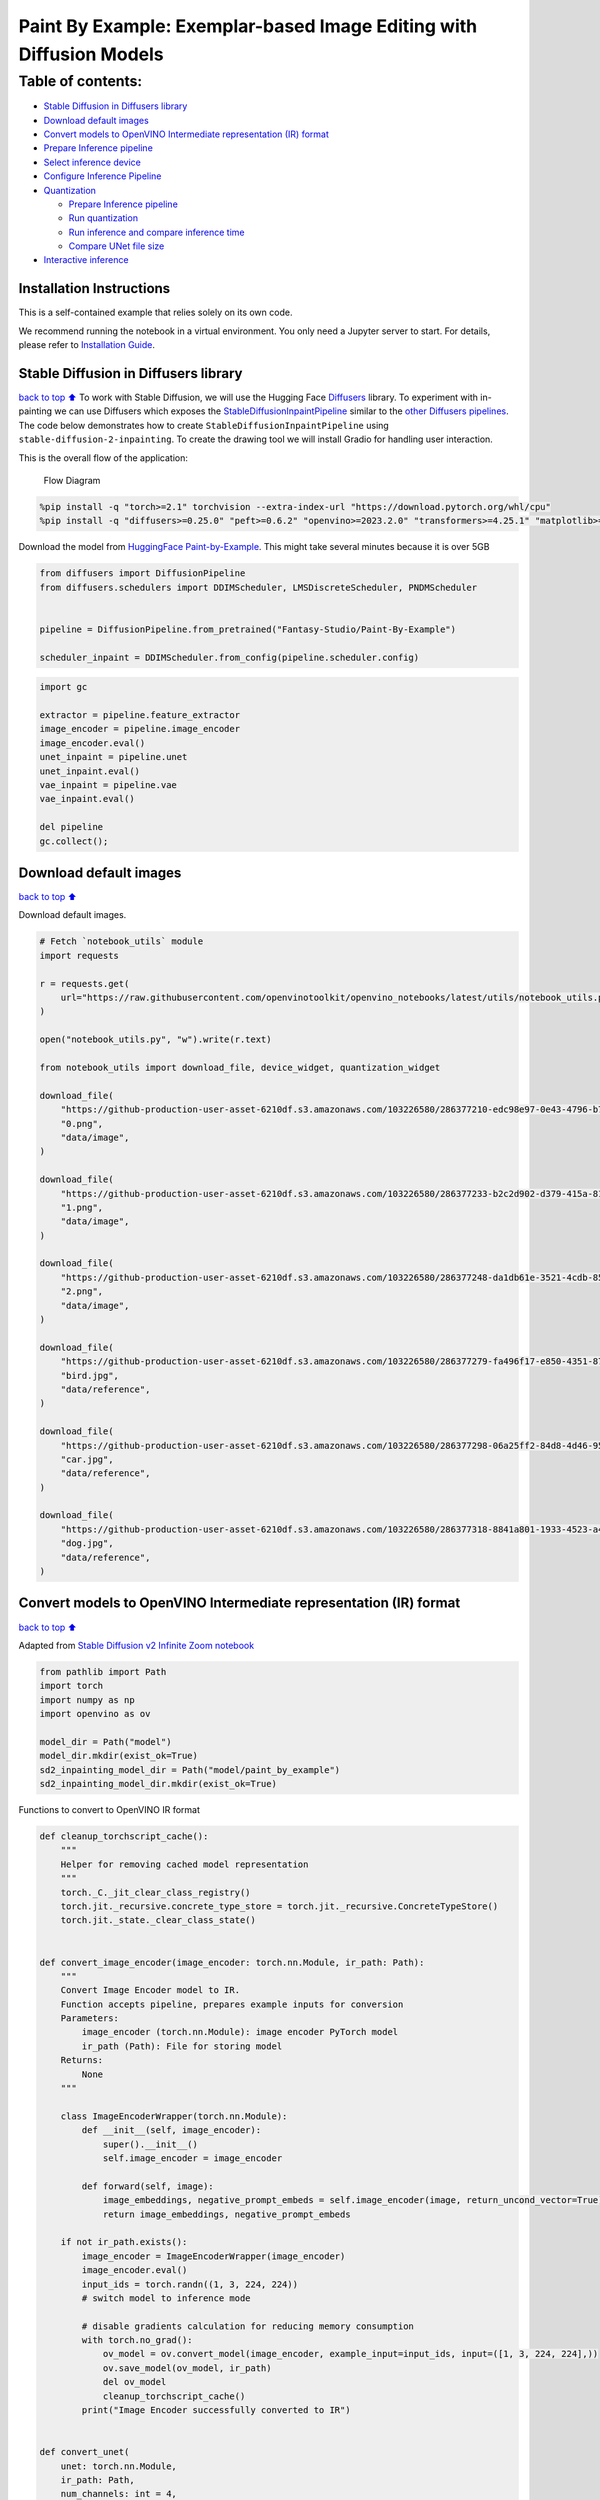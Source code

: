 Paint By Example: Exemplar-based Image Editing with Diffusion Models
====================================================================

Table of contents:
^^^^^^^^^^^^^^^^^^

-  `Stable Diffusion in Diffusers
   library <#Stable-Diffusion-in-Diffusers-library>`__
-  `Download default images <#Download-default-images>`__
-  `Convert models to OpenVINO Intermediate representation (IR)
   format <#Convert-models-to-OpenVINO-Intermediate-representation-(IR)-format>`__
-  `Prepare Inference pipeline <#Prepare-Inference-pipeline>`__
-  `Select inference device <#Select-inference-device>`__
-  `Configure Inference Pipeline <#Configure-Inference-Pipeline>`__
-  `Quantization <#Quantization>`__

   -  `Prepare Inference pipeline <#Prepare-Inference-pipeline>`__
   -  `Run quantization <#Run-quantization>`__
   -  `Run inference and compare inference
      time <#Run-inference-and-compare-inference-time>`__
   -  `Compare UNet file size <#Compare-UNet-file-size>`__

-  `Interactive inference <#Interactive-inference>`__

Installation Instructions
~~~~~~~~~~~~~~~~~~~~~~~~~

This is a self-contained example that relies solely on its own code.

We recommend running the notebook in a virtual environment. You only
need a Jupyter server to start. For details, please refer to
`Installation
Guide <https://github.com/openvinotoolkit/openvino_notebooks/blob/latest/README.md#-installation-guide>`__.

Stable Diffusion in Diffusers library
~~~~~~~~~~~~~~~~~~~~~~~~~~~~~~~~~~~~~

`back to top ⬆️ <#Table-of-contents:>`__ To work with Stable Diffusion,
we will use the Hugging Face
`Diffusers <https://github.com/huggingface/diffusers>`__ library. To
experiment with in-painting we can use Diffusers which exposes the
`StableDiffusionInpaintPipeline <https://huggingface.co/docs/diffusers/using-diffusers/conditional_image_generation>`__
similar to the `other Diffusers
pipelines <https://huggingface.co/docs/diffusers/api/pipelines/overview>`__.
The code below demonstrates how to create
``StableDiffusionInpaintPipeline`` using
``stable-diffusion-2-inpainting``. To create the drawing tool we will
install Gradio for handling user interaction.

This is the overall flow of the application:

.. figure:: https://user-images.githubusercontent.com/103226580/236954918-f364b227-293c-4f78-a9bf-9dcebcb1034a.png
   :alt: Flow Diagram

   Flow Diagram

.. code:: ipython3

    %pip install -q "torch>=2.1" torchvision --extra-index-url "https://download.pytorch.org/whl/cpu"
    %pip install -q "diffusers>=0.25.0" "peft>=0.6.2" "openvino>=2023.2.0" "transformers>=4.25.1" "matplotlib>=3.4" ipywidgets opencv-python pillow "nncf>=2.7.0" "gradio==3.44.1" tqdm

Download the model from `HuggingFace
Paint-by-Example <https://huggingface.co/Fantasy-Studio/Paint-by-Example>`__.
This might take several minutes because it is over 5GB

.. code:: ipython3

    from diffusers import DiffusionPipeline
    from diffusers.schedulers import DDIMScheduler, LMSDiscreteScheduler, PNDMScheduler
    
    
    pipeline = DiffusionPipeline.from_pretrained("Fantasy-Studio/Paint-By-Example")
    
    scheduler_inpaint = DDIMScheduler.from_config(pipeline.scheduler.config)

.. code:: ipython3

    import gc
    
    extractor = pipeline.feature_extractor
    image_encoder = pipeline.image_encoder
    image_encoder.eval()
    unet_inpaint = pipeline.unet
    unet_inpaint.eval()
    vae_inpaint = pipeline.vae
    vae_inpaint.eval()
    
    del pipeline
    gc.collect();

Download default images
~~~~~~~~~~~~~~~~~~~~~~~

`back to top ⬆️ <#Table-of-contents:>`__

Download default images.

.. code:: ipython3

    # Fetch `notebook_utils` module
    import requests
    
    r = requests.get(
        url="https://raw.githubusercontent.com/openvinotoolkit/openvino_notebooks/latest/utils/notebook_utils.py",
    )
    
    open("notebook_utils.py", "w").write(r.text)
    
    from notebook_utils import download_file, device_widget, quantization_widget
    
    download_file(
        "https://github-production-user-asset-6210df.s3.amazonaws.com/103226580/286377210-edc98e97-0e43-4796-b771-dacd074c39ea.png",
        "0.png",
        "data/image",
    )
    
    download_file(
        "https://github-production-user-asset-6210df.s3.amazonaws.com/103226580/286377233-b2c2d902-d379-415a-8183-5bdd37c52429.png",
        "1.png",
        "data/image",
    )
    
    download_file(
        "https://github-production-user-asset-6210df.s3.amazonaws.com/103226580/286377248-da1db61e-3521-4cdb-85c8-1386d360ce22.png",
        "2.png",
        "data/image",
    )
    
    download_file(
        "https://github-production-user-asset-6210df.s3.amazonaws.com/103226580/286377279-fa496f17-e850-4351-87c5-2552dfbc4633.jpg",
        "bird.jpg",
        "data/reference",
    )
    
    download_file(
        "https://github-production-user-asset-6210df.s3.amazonaws.com/103226580/286377298-06a25ff2-84d8-4d46-95cd-8c25efa690d8.jpg",
        "car.jpg",
        "data/reference",
    )
    
    download_file(
        "https://github-production-user-asset-6210df.s3.amazonaws.com/103226580/286377318-8841a801-1933-4523-a433-7d2fb64c47e6.jpg",
        "dog.jpg",
        "data/reference",
    )

Convert models to OpenVINO Intermediate representation (IR) format
~~~~~~~~~~~~~~~~~~~~~~~~~~~~~~~~~~~~~~~~~~~~~~~~~~~~~~~~~~~~~~~~~~

`back to top ⬆️ <#Table-of-contents:>`__

Adapted from `Stable Diffusion v2 Infinite Zoom
notebook <stable-diffusion-v2-with-output.html>`__

.. code:: ipython3

    from pathlib import Path
    import torch
    import numpy as np
    import openvino as ov
    
    model_dir = Path("model")
    model_dir.mkdir(exist_ok=True)
    sd2_inpainting_model_dir = Path("model/paint_by_example")
    sd2_inpainting_model_dir.mkdir(exist_ok=True)

Functions to convert to OpenVINO IR format

.. code:: ipython3

    def cleanup_torchscript_cache():
        """
        Helper for removing cached model representation
        """
        torch._C._jit_clear_class_registry()
        torch.jit._recursive.concrete_type_store = torch.jit._recursive.ConcreteTypeStore()
        torch.jit._state._clear_class_state()
    
    
    def convert_image_encoder(image_encoder: torch.nn.Module, ir_path: Path):
        """
        Convert Image Encoder model to IR.
        Function accepts pipeline, prepares example inputs for conversion
        Parameters:
            image_encoder (torch.nn.Module): image encoder PyTorch model
            ir_path (Path): File for storing model
        Returns:
            None
        """
    
        class ImageEncoderWrapper(torch.nn.Module):
            def __init__(self, image_encoder):
                super().__init__()
                self.image_encoder = image_encoder
    
            def forward(self, image):
                image_embeddings, negative_prompt_embeds = self.image_encoder(image, return_uncond_vector=True)
                return image_embeddings, negative_prompt_embeds
    
        if not ir_path.exists():
            image_encoder = ImageEncoderWrapper(image_encoder)
            image_encoder.eval()
            input_ids = torch.randn((1, 3, 224, 224))
            # switch model to inference mode
    
            # disable gradients calculation for reducing memory consumption
            with torch.no_grad():
                ov_model = ov.convert_model(image_encoder, example_input=input_ids, input=([1, 3, 224, 224],))
                ov.save_model(ov_model, ir_path)
                del ov_model
                cleanup_torchscript_cache()
            print("Image Encoder successfully converted to IR")
    
    
    def convert_unet(
        unet: torch.nn.Module,
        ir_path: Path,
        num_channels: int = 4,
        width: int = 64,
        height: int = 64,
    ):
        """
        Convert Unet model to IR format.
        Function accepts pipeline, prepares example inputs for conversion
        Parameters:
            unet (torch.nn.Module): UNet PyTorch model
            ir_path (Path): File for storing model
            num_channels (int, optional, 4): number of input channels
            width (int, optional, 64): input width
            height (int, optional, 64): input height
        Returns:
            None
        """
        dtype_mapping = {torch.float32: ov.Type.f32, torch.float64: ov.Type.f64}
        if not ir_path.exists():
            # prepare inputs
            encoder_hidden_state = torch.ones((2, 1, 768))
            latents_shape = (2, num_channels, width, height)
            latents = torch.randn(latents_shape)
            t = torch.from_numpy(np.array(1, dtype=np.float32))
            unet.eval()
            dummy_inputs = (latents, t, encoder_hidden_state)
            input_info = []
            for input_tensor in dummy_inputs:
                shape = ov.PartialShape(tuple(input_tensor.shape))
                element_type = dtype_mapping[input_tensor.dtype]
                input_info.append((shape, element_type))
    
            with torch.no_grad():
                ov_model = ov.convert_model(unet, example_input=dummy_inputs, input=input_info)
                ov.save_model(ov_model, ir_path)
                del ov_model
                cleanup_torchscript_cache()
            print("U-Net successfully converted to IR")
    
    
    def convert_vae_encoder(vae: torch.nn.Module, ir_path: Path, width: int = 512, height: int = 512):
        """
        Convert VAE model to IR format.
        Function accepts VAE model, creates wrapper class for export only necessary for inference part,
        prepares example inputs for conversion,
        Parameters:
            vae (torch.nn.Module): VAE PyTorch model
            ir_path (Path): File for storing model
            width (int, optional, 512): input width
            height (int, optional, 512): input height
        Returns:
            None
        """
    
        class VAEEncoderWrapper(torch.nn.Module):
            def __init__(self, vae):
                super().__init__()
                self.vae = vae
    
            def forward(self, image):
                latents = self.vae.encode(image).latent_dist.sample()
                return latents
    
        if not ir_path.exists():
            vae_encoder = VAEEncoderWrapper(vae)
            vae_encoder.eval()
            image = torch.zeros((1, 3, width, height))
            with torch.no_grad():
                ov_model = ov.convert_model(vae_encoder, example_input=image, input=([1, 3, width, height],))
            ov.save_model(ov_model, ir_path)
            del ov_model
            cleanup_torchscript_cache()
            print("VAE encoder successfully converted to IR")
    
    
    def convert_vae_decoder(vae: torch.nn.Module, ir_path: Path, width: int = 64, height: int = 64):
        """
        Convert VAE decoder model to IR format.
        Function accepts VAE model, creates wrapper class for export only necessary for inference part,
        prepares example inputs for conversion,
        Parameters:
            vae (torch.nn.Module): VAE model
            ir_path (Path): File for storing model
            width (int, optional, 64): input width
            height (int, optional, 64): input height
        Returns:
            None
        """
    
        class VAEDecoderWrapper(torch.nn.Module):
            def __init__(self, vae):
                super().__init__()
                self.vae = vae
    
            def forward(self, latents):
                latents = 1 / 0.18215 * latents
                return self.vae.decode(latents)
    
        if not ir_path.exists():
            vae_decoder = VAEDecoderWrapper(vae)
            latents = torch.zeros((1, 4, width, height))
    
            vae_decoder.eval()
            with torch.no_grad():
                ov_model = ov.convert_model(vae_decoder, example_input=latents, input=([1, 4, width, height],))
            ov.save_model(ov_model, ir_path)
            del ov_model
            cleanup_torchscript_cache()
            print("VAE decoder successfully converted to ")

Do the conversion of the in-painting model:

.. code:: ipython3

    IMAGE_ENCODER_OV_PATH_INPAINT = sd2_inpainting_model_dir / "image_encoder.xml"
    
    if not IMAGE_ENCODER_OV_PATH_INPAINT.exists():
        convert_image_encoder(image_encoder, IMAGE_ENCODER_OV_PATH_INPAINT)
    else:
        print(f"Image encoder will be loaded from {IMAGE_ENCODER_OV_PATH_INPAINT}")
    
    del image_encoder
    gc.collect();

Do the conversion of the Unet model

.. code:: ipython3

    UNET_OV_PATH_INPAINT = sd2_inpainting_model_dir / "unet.xml"
    if not UNET_OV_PATH_INPAINT.exists():
        convert_unet(unet_inpaint, UNET_OV_PATH_INPAINT, num_channels=9, width=64, height=64)
        del unet_inpaint
        gc.collect()
    else:
        del unet_inpaint
        print(f"U-Net will be loaded from {UNET_OV_PATH_INPAINT}")
    gc.collect();

Do the conversion of the VAE Encoder model

.. code:: ipython3

    VAE_ENCODER_OV_PATH_INPAINT = sd2_inpainting_model_dir / "vae_encoder.xml"
    
    if not VAE_ENCODER_OV_PATH_INPAINT.exists():
        convert_vae_encoder(vae_inpaint, VAE_ENCODER_OV_PATH_INPAINT, 512, 512)
    else:
        print(f"VAE encoder will be loaded from {VAE_ENCODER_OV_PATH_INPAINT}")
    
    VAE_DECODER_OV_PATH_INPAINT = sd2_inpainting_model_dir / "vae_decoder.xml"
    if not VAE_DECODER_OV_PATH_INPAINT.exists():
        convert_vae_decoder(vae_inpaint, VAE_DECODER_OV_PATH_INPAINT, 64, 64)
    else:
        print(f"VAE decoder will be loaded from {VAE_DECODER_OV_PATH_INPAINT}")
    
    del vae_inpaint
    gc.collect();

Prepare Inference pipeline
~~~~~~~~~~~~~~~~~~~~~~~~~~

`back to top ⬆️ <#Table-of-contents:>`__

Function to prepare the mask and masked image.

Adapted from `Stable Diffusion v2 Infinite Zoom
notebook <stable-diffusion-v2-with-output.html>`__

The main difference is that instead of encoding a text prompt it will
now encode an image as the prompt.

This is the detailed flowchart for the pipeline:

.. figure:: https://github.com/openvinotoolkit/openvino_notebooks/assets/103226580/cde2d5c4-2540-4a45-ad9c-339f7a69459d
   :alt: pipeline-flowchart

   pipeline-flowchart

.. code:: ipython3

    import inspect
    from typing import Optional, Union, Dict
    
    import PIL
    import cv2
    
    from transformers import CLIPImageProcessor
    from diffusers.pipelines.pipeline_utils import DiffusionPipeline
    from openvino.runtime import Model
    
    
    def prepare_mask_and_masked_image(image: PIL.Image.Image, mask: PIL.Image.Image):
        """
        Prepares a pair (image, mask) to be consumed by the Stable Diffusion pipeline. This means that those inputs will be
        converted to ``np.array`` with shapes ``batch x channels x height x width`` where ``channels`` is ``3`` for the
        ``image`` and ``1`` for the ``mask``.
    
        The ``image`` will be converted to ``np.float32`` and normalized to be in ``[-1, 1]``. The ``mask`` will be
        binarized (``mask > 0.5``) and cast to ``np.float32`` too.
    
        Args:
            image (Union[np.array, PIL.Image]): The image to inpaint.
                It can be a ``PIL.Image``, or a ``height x width x 3`` ``np.array``
            mask (_type_): The mask to apply to the image, i.e. regions to inpaint.
                It can be a ``PIL.Image``, or a ``height x width`` ``np.array``.
    
        Returns:
            tuple[np.array]: The pair (mask, masked_image) as ``torch.Tensor`` with 4
                dimensions: ``batch x channels x height x width``.
        """
        if isinstance(image, (PIL.Image.Image, np.ndarray)):
            image = [image]
    
        if isinstance(image, list) and isinstance(image[0], PIL.Image.Image):
            image = [np.array(i.convert("RGB"))[None, :] for i in image]
            image = np.concatenate(image, axis=0)
        elif isinstance(image, list) and isinstance(image[0], np.ndarray):
            image = np.concatenate([i[None, :] for i in image], axis=0)
    
        image = image.transpose(0, 3, 1, 2)
        image = image.astype(np.float32) / 127.5 - 1.0
    
        # preprocess mask
        if isinstance(mask, (PIL.Image.Image, np.ndarray)):
            mask = [mask]
    
        if isinstance(mask, list) and isinstance(mask[0], PIL.Image.Image):
            mask = np.concatenate([np.array(m.convert("L"))[None, None, :] for m in mask], axis=0)
            mask = mask.astype(np.float32) / 255.0
        elif isinstance(mask, list) and isinstance(mask[0], np.ndarray):
            mask = np.concatenate([m[None, None, :] for m in mask], axis=0)
    
        mask = 1 - mask
    
        mask[mask < 0.5] = 0
        mask[mask >= 0.5] = 1
    
        masked_image = image * mask
    
        return mask, masked_image

Class for the pipeline which will connect all the models together: VAE
decode –> image encode –> tokenizer –> Unet –> VAE model –> scheduler

.. code:: ipython3

    class OVStableDiffusionInpaintingPipeline(DiffusionPipeline):
        def __init__(
            self,
            vae_decoder: Model,
            image_encoder: Model,
            image_processor: CLIPImageProcessor,
            unet: Model,
            scheduler: Union[DDIMScheduler, PNDMScheduler, LMSDiscreteScheduler],
            vae_encoder: Model = None,
        ):
            """
            Pipeline for text-to-image generation using Stable Diffusion.
            Parameters:
                vae_decoder (Model):
                    Variational Auto-Encoder (VAE) Model to decode images to and from latent representations.
                image_encoder (Model):
                    https://huggingface.co/Fantasy-Studio/Paint-by-Example/blob/main/image_encoder/config.json
                tokenizer (CLIPTokenizer):
                    Tokenizer of class CLIPTokenizer(https://huggingface.co/docs/transformers/v4.21.0/en/model_doc/clip#transformers.CLIPTokenizer).
                unet (Model): Conditional U-Net architecture to denoise the encoded image latents.
                vae_encoder (Model):
                    Variational Auto-Encoder (VAE) Model to encode images to latent representation.
                scheduler (SchedulerMixin):
                    A scheduler to be used in combination with unet to denoise the encoded image latents. Can be one of
                    DDIMScheduler, LMSDiscreteScheduler, or PNDMScheduler.
            """
            super().__init__()
            self.scheduler = scheduler
            self.vae_decoder = vae_decoder
            self.vae_encoder = vae_encoder
            self.image_encoder = image_encoder
            self.unet = unet
            self.register_to_config(unet=unet)
            self._unet_output = unet.output(0)
            self._vae_d_output = vae_decoder.output(0)
            self._vae_e_output = vae_encoder.output(0) if vae_encoder is not None else None
            self.height = self.unet.input(0).shape[2] * 8
            self.width = self.unet.input(0).shape[3] * 8
            self.image_processor = image_processor
    
        def prepare_mask_latents(
            self,
            mask,
            masked_image,
            height=512,
            width=512,
            do_classifier_free_guidance=True,
        ):
            """
            Prepare mask as Unet nput and encode input masked image to latent space using vae encoder
    
            Parameters:
              mask (np.array): input mask array
              masked_image (np.array): masked input image tensor
              heigh (int, *optional*, 512): generated image height
              width (int, *optional*, 512): generated image width
              do_classifier_free_guidance (bool, *optional*, True): whether to use classifier free guidance or not
            Returns:
              mask (np.array): resized mask tensor
              masked_image_latents (np.array): masked image encoded into latent space using VAE
            """
            mask = torch.nn.functional.interpolate(torch.from_numpy(mask), size=(height // 8, width // 8))
            mask = mask.numpy()
    
            # encode the mask image into latents space so we can concatenate it to the latents
            masked_image_latents = self.vae_encoder(masked_image)[self._vae_e_output]
            masked_image_latents = 0.18215 * masked_image_latents
    
            mask = np.concatenate([mask] * 2) if do_classifier_free_guidance else mask
            masked_image_latents = np.concatenate([masked_image_latents] * 2) if do_classifier_free_guidance else masked_image_latents
            return mask, masked_image_latents
    
        def __call__(
            self,
            image: PIL.Image.Image,
            mask_image: PIL.Image.Image,
            reference_image: PIL.Image.Image,
            num_inference_steps: Optional[int] = 50,
            guidance_scale: Optional[float] = 7.5,
            eta: Optional[float] = 0,
            output_type: Optional[str] = "pil",
            seed: Optional[int] = None,
        ):
            """
            Function invoked when calling the pipeline for generation.
            Parameters:
                image (PIL.Image.Image):
                     Source image for inpainting.
                mask_image (PIL.Image.Image):
                     Mask area for inpainting
                reference_image (PIL.Image.Image):
                     Reference image to inpaint in mask area
                num_inference_steps (int, *optional*, defaults to 50):
                    The number of denoising steps. More denoising steps usually lead to a higher quality image at the
                    expense of slower inference.
                guidance_scale (float, *optional*, defaults to 7.5):
                    Guidance scale as defined in Classifier-Free Diffusion Guidance(https://arxiv.org/abs/2207.12598).
                    guidance_scale is defined as `w` of equation 2.
                    Higher guidance scale encourages to generate images that are closely linked to the text prompt,
                    usually at the expense of lower image quality.
                eta (float, *optional*, defaults to 0.0):
                    Corresponds to parameter eta (η) in the DDIM paper: https://arxiv.org/abs/2010.02502. Only applies to
                    [DDIMScheduler], will be ignored for others.
                output_type (`str`, *optional*, defaults to "pil"):
                    The output format of the generate image. Choose between
                    [PIL](https://pillow.readthedocs.io/en/stable/): PIL.Image.Image or np.array.
                seed (int, *optional*, None):
                    Seed for random generator state initialization.
            Returns:
                Dictionary with keys:
                    sample - the last generated image PIL.Image.Image or np.array
            """
            if seed is not None:
                np.random.seed(seed)
            # here `guidance_scale` is defined analog to the guidance weight `w` of equation (2)
            # of the Imagen paper: https://arxiv.org/pdf/2205.11487.pdf . `guidance_scale = 1`
            # corresponds to doing no classifier free guidance.
            do_classifier_free_guidance = guidance_scale > 1.0
    
            # get reference image embeddings
            image_embeddings = self._encode_image(reference_image, do_classifier_free_guidance=do_classifier_free_guidance)
    
            # prepare mask
            mask, masked_image = prepare_mask_and_masked_image(image, mask_image)
            # set timesteps
            accepts_offset = "offset" in set(inspect.signature(self.scheduler.set_timesteps).parameters.keys())
            extra_set_kwargs = {}
            if accepts_offset:
                extra_set_kwargs["offset"] = 1
    
            self.scheduler.set_timesteps(num_inference_steps, **extra_set_kwargs)
            timesteps, num_inference_steps = self.get_timesteps(num_inference_steps, 1)
            latent_timestep = timesteps[:1]
    
            # get the initial random noise unless the user supplied it
            latents, meta = self.prepare_latents(latent_timestep)
            mask, masked_image_latents = self.prepare_mask_latents(
                mask,
                masked_image,
                do_classifier_free_guidance=do_classifier_free_guidance,
            )
    
            # prepare extra kwargs for the scheduler step, since not all schedulers have the same signature
            # eta (η) is only used with the DDIMScheduler, it will be ignored for other schedulers.
            # eta corresponds to η in DDIM paper: https://arxiv.org/abs/2010.02502
            # and should be between [0, 1]
            accepts_eta = "eta" in set(inspect.signature(self.scheduler.step).parameters.keys())
            extra_step_kwargs = {}
            if accepts_eta:
                extra_step_kwargs["eta"] = eta
    
            for t in self.progress_bar(timesteps):
                # expand the latents if we are doing classifier free guidance
                latent_model_input = np.concatenate([latents] * 2) if do_classifier_free_guidance else latents
                latent_model_input = self.scheduler.scale_model_input(latent_model_input, t)
                latent_model_input = np.concatenate([latent_model_input, masked_image_latents, mask], axis=1)
                # predict the noise residual
                noise_pred = self.unet([latent_model_input, np.array(t, dtype=np.float32), image_embeddings])[self._unet_output]
                # perform guidance
                if do_classifier_free_guidance:
                    noise_pred_uncond, noise_pred_text = noise_pred[0], noise_pred[1]
                    noise_pred = noise_pred_uncond + guidance_scale * (noise_pred_text - noise_pred_uncond)
    
                # compute the previous noisy sample x_t -> x_t-1
                latents = self.scheduler.step(
                    torch.from_numpy(noise_pred),
                    t,
                    torch.from_numpy(latents),
                    **extra_step_kwargs,
                )["prev_sample"].numpy()
            # scale and decode the image latents with vae
            image = self.vae_decoder(latents)[self._vae_d_output]
    
            image = self.postprocess_image(image, meta, output_type)
            return {"sample": image}
    
        def _encode_image(self, image: PIL.Image.Image, do_classifier_free_guidance: bool = True):
            """
            Encodes the image into image encoder hidden states.
    
            Parameters:
                image (PIL.Image.Image): base image to encode
                do_classifier_free_guidance (bool): whether to use classifier free guidance or not
            Returns:
                image_embeddings (np.ndarray): image encoder hidden states
            """
            processed_image = self.image_processor(image)
            processed_image = processed_image["pixel_values"][0]
            processed_image = np.expand_dims(processed_image, axis=0)
    
            output = self.image_encoder(processed_image)
            image_embeddings = output[self.image_encoder.output(0)]
            negative_embeddings = output[self.image_encoder.output(1)]
    
            image_embeddings = np.concatenate([negative_embeddings, image_embeddings])
    
            return image_embeddings
    
        def prepare_latents(self, latent_timestep: torch.Tensor = None):
            """
            Function for getting initial latents for starting generation
    
            Parameters:
                latent_timestep (torch.Tensor, *optional*, None):
                    Predicted by scheduler initial step for image generation, required for latent image mixing with nosie
            Returns:
                latents (np.ndarray):
                    Image encoded in latent space
            """
            latents_shape = (1, 4, self.height // 8, self.width // 8)
            noise = np.random.randn(*latents_shape).astype(np.float32)
            # if we use LMSDiscreteScheduler, let's make sure latents are mulitplied by sigmas
            if isinstance(self.scheduler, LMSDiscreteScheduler):
                noise = noise * self.scheduler.sigmas[0].numpy()
            return noise, {}
    
        def postprocess_image(self, image: np.ndarray, meta: Dict, output_type: str = "pil"):
            """
            Postprocessing for decoded image. Takes generated image decoded by VAE decoder, unpad it to initila image size (if required),
            normalize and convert to [0, 255] pixels range. Optionally, convertes it from np.ndarray to PIL.Image format
    
            Parameters:
                image (np.ndarray):
                    Generated image
                meta (Dict):
                    Metadata obtained on latents preparing step, can be empty
                output_type (str, *optional*, pil):
                    Output format for result, can be pil or numpy
            Returns:
                image (List of np.ndarray or PIL.Image.Image):
                    Postprocessed images
            """
            if "padding" in meta:
                pad = meta["padding"]
                (_, end_h), (_, end_w) = pad[1:3]
                h, w = image.shape[2:]
                unpad_h = h - end_h
                unpad_w = w - end_w
                image = image[:, :, :unpad_h, :unpad_w]
            image = np.clip(image / 2 + 0.5, 0, 1)
            image = np.transpose(image, (0, 2, 3, 1))
            # 9. Convert to PIL
            if output_type == "pil":
                image = self.numpy_to_pil(image)
                if "src_height" in meta:
                    orig_height, orig_width = meta["src_height"], meta["src_width"]
                    image = [img.resize((orig_width, orig_height), PIL.Image.Resampling.LANCZOS) for img in image]
            else:
                if "src_height" in meta:
                    orig_height, orig_width = meta["src_height"], meta["src_width"]
                    image = [cv2.resize(img, (orig_width, orig_width)) for img in image]
            return image
    
        def get_timesteps(self, num_inference_steps: int, strength: float):
            """
            Helper function for getting scheduler timesteps for generation
            In case of image-to-image generation, it updates number of steps according to strength
    
            Parameters:
               num_inference_steps (int):
                  number of inference steps for generation
               strength (float):
                   value between 0.0 and 1.0, that controls the amount of noise that is added to the input image.
                   Values that approach 1.0 allow for lots of variations but will also produce images that are not semantically consistent with the input.
            """
            # get the original timestep using init_timestep
            init_timestep = min(int(num_inference_steps * strength), num_inference_steps)
    
            t_start = max(num_inference_steps - init_timestep, 0)
            timesteps = self.scheduler.timesteps[t_start:]
    
            return timesteps, num_inference_steps - t_start

Select inference device
~~~~~~~~~~~~~~~~~~~~~~~

`back to top ⬆️ <#Table-of-contents:>`__

select device from dropdown list for running inference using OpenVINO

.. code:: ipython3

    device = device_widget()
    
    device




.. parsed-literal::

    Dropdown(description='Device:', index=4, options=('CPU', 'GPU.0', 'GPU.1', 'GPU.2', 'AUTO'), value='AUTO')



Configure Inference Pipeline
~~~~~~~~~~~~~~~~~~~~~~~~~~~~

`back to top ⬆️ <#Table-of-contents:>`__

Configuration steps: 1. Load models on device 2. Configure tokenizer and
scheduler 3. Create instance of OvStableDiffusionInpaintingPipeline
class

This can take a while to run.

.. code:: ipython3

    ov_config = {"INFERENCE_PRECISION_HINT": "f32"} if device.value != "CPU" else {}
    
    core = ov.Core()
    
    
    def get_ov_pipeline():
        image_encoder_inpaint = core.compile_model(IMAGE_ENCODER_OV_PATH_INPAINT, device.value)
        unet_model_inpaint = core.compile_model(UNET_OV_PATH_INPAINT, device.value)
        vae_decoder_inpaint = core.compile_model(VAE_DECODER_OV_PATH_INPAINT, device.value, ov_config)
        vae_encoder_inpaint = core.compile_model(VAE_ENCODER_OV_PATH_INPAINT, device.value, ov_config)
    
        ov_pipe_inpaint = OVStableDiffusionInpaintingPipeline(
            image_processor=extractor,
            image_encoder=image_encoder_inpaint,
            unet=unet_model_inpaint,
            vae_encoder=vae_encoder_inpaint,
            vae_decoder=vae_decoder_inpaint,
            scheduler=scheduler_inpaint,
        )
    
        return ov_pipe_inpaint
    
    
    ov_pipe_inpaint = get_ov_pipeline()

Quantization
------------

`back to top ⬆️ <#Table-of-contents:>`__

`NNCF <https://github.com/openvinotoolkit/nncf/>`__ enables
post-training quantization by adding quantization layers into model
graph and then using a subset of the training dataset to initialize the
parameters of these additional quantization layers. Quantized operations
are executed in ``INT8`` instead of ``FP32``/``FP16`` making model
inference faster.

According to ``StableDiffusionInpaintingPipeline`` structure, UNet used
for iterative denoising of input. It means that model runs in the cycle
repeating inference on each diffusion step, while other parts of
pipeline take part only once. That is why computation cost and speed of
UNet denoising becomes the critical path in the pipeline. Quantizing the
rest of the SD pipeline does not significantly improve inference
performance but can lead to a substantial degradation of accuracy.

The optimization process contains the following steps:

1. Create a calibration dataset for quantization.
2. Run ``nncf.quantize()`` to obtain quantized model.
3. Save the ``INT8`` model using ``openvino.save_model()`` function.

Please select below whether you would like to run quantization to
improve model inference speed.

.. code:: ipython3

    UNET_INT8_OV_PATH = Path("model/unet_int8.xml")
    int8_ov_pipe_inpaint = None
    
    
    to_quantize = quantization_widget()
    
    to_quantize




.. parsed-literal::

    Checkbox(value=True, description='Quantization')



Let’s load ``skip magic`` extension to skip quantization if
``to_quantize`` is not selected

.. code:: ipython3

    # Fetch `skip_kernel_extension` module
    r = requests.get(
        url="https://raw.githubusercontent.com/openvinotoolkit/openvino_notebooks/latest/utils/skip_kernel_extension.py",
    )
    open("skip_kernel_extension.py", "w").write(r.text)
    
    if to_quantize.value and "GPU" in device.value:
        to_quantize.value = False
    
    %load_ext skip_kernel_extension

Prepare calibration dataset
~~~~~~~~~~~~~~~~~~~~~~~~~~~

`back to top ⬆️ <#Table-of-contents:>`__

We use 3 examples from
`Paint-by-Example <https://github.com/Fantasy-Studio/Paint-by-Example>`__
to create a calibration dataset.

.. code:: ipython3

    import PIL
    import requests
    from io import BytesIO
    
    
    def download_image(url):
        response = requests.get(url)
        return PIL.Image.open(BytesIO(response.content)).convert("RGB")
    
    
    example1 = [
        "https://github.com/Fantasy-Studio/Paint-by-Example/blob/main/examples/image/example_1.png?raw=true",
        "https://github.com/Fantasy-Studio/Paint-by-Example/blob/main/examples/mask/example_1.png?raw=true",
        "https://github.com/Fantasy-Studio/Paint-by-Example/blob/main/examples/reference/example_1.jpg?raw=true",
    ]
    example2 = [
        "https://github.com/Fantasy-Studio/Paint-by-Example/blob/main/examples/image/example_2.png?raw=true",
        "https://github.com/Fantasy-Studio/Paint-by-Example/blob/main/examples/mask/example_2.png?raw=true",
        "https://github.com/Fantasy-Studio/Paint-by-Example/blob/main/examples/reference/example_2.jpg?raw=true",
    ]
    example3 = [
        "https://github.com/Fantasy-Studio/Paint-by-Example/blob/main/examples/image/example_3.png?raw=true",
        "https://github.com/Fantasy-Studio/Paint-by-Example/blob/main/examples/mask/example_3.png?raw=true",
        "https://github.com/Fantasy-Studio/Paint-by-Example/blob/main/examples/reference/example_3.jpg?raw=true",
    ]
    examples = [example1, example2, example3]
    
    
    img_examples = []
    for init_image_url, mask_image_url, example_image_url in examples:
        init_image = download_image(init_image_url).resize((512, 512))
        mask_image = download_image(mask_image_url).resize((512, 512))
        example_image = download_image(example_image_url).resize((512, 512))
        img_examples.append((init_image, mask_image, example_image))

To collect intermediate model inputs for calibration we should customize
``CompiledModel``.

.. code:: ipython3

    %%skip not $to_quantize.value
    
    from tqdm.notebook import tqdm
    from transformers import set_seed
    from typing import Any, Dict, List
    
    
    class CompiledModelDecorator(ov.CompiledModel):
        def __init__(self, compiled_model, data_cache: List[Any] = None):
            super().__init__(compiled_model)
            self.data_cache = data_cache if data_cache else []
    
        def __call__(self, *args, **kwargs):
            self.data_cache.append(*args)
            return super().__call__(*args, **kwargs)
    
    
    def collect_calibration_data(pipeline) -> List[Dict]:
        original_unet = pipeline.unet
        pipeline.unet = CompiledModelDecorator(original_unet)
        pipeline.set_progress_bar_config(disable=True)
        prev_example_image = None
        for init_image, mask_image, example_image in img_examples:
    
            _ = pipeline(
                image=init_image, 
                mask_image=mask_image, 
                reference_image=example_image,
            )
            if prev_example_image:
                _ = pipeline(
                    image=init_image, 
                    mask_image=mask_image, 
                    reference_image=prev_example_image,
                )
            prev_example_image = example_image
    
    
        calibration_dataset = pipeline.unet.data_cache
        pipeline.set_progress_bar_config(disable=False)
        pipeline.unet = original_unet
        
        return calibration_dataset

.. code:: ipython3

    %%skip not $to_quantize.value
    
    UNET_INT8_OV_PATH = Path("model/unet_int8.xml")
    if not UNET_INT8_OV_PATH.exists():
        unet_calibration_data = collect_calibration_data(ov_pipe_inpaint)

Run quantization
~~~~~~~~~~~~~~~~

`back to top ⬆️ <#Table-of-contents:>`__

Create a quantized model from the pre-trained converted OpenVINO model.

   **NOTE**: Quantization is time and memory consuming operation.
   Running quantization code below may take some time.

.. code:: ipython3

    %%skip not $to_quantize.value
    
    import nncf
    
    
    def get_quantized_pipeline():
        if UNET_INT8_OV_PATH.exists():
            print("Loading quantized model")
            quantized_unet = core.read_model(UNET_INT8_OV_PATH)
        else:
            unet = core.read_model(UNET_OV_PATH_INPAINT)
            quantized_unet = nncf.quantize(
                model=unet,
                preset=nncf.QuantizationPreset.MIXED,
                calibration_dataset=nncf.Dataset(unet_calibration_data),
                model_type=nncf.ModelType.TRANSFORMER,
            )
            ov.save_model(quantized_unet, UNET_INT8_OV_PATH)
    
        unet_optimized = core.compile_model(UNET_INT8_OV_PATH, device.value)
    
        image_encoder_inpaint = core.compile_model(IMAGE_ENCODER_OV_PATH_INPAINT, device.value)
        vae_decoder_inpaint = core.compile_model(VAE_DECODER_OV_PATH_INPAINT, device.value, ov_config)
        vae_encoder_inpaint = core.compile_model(VAE_ENCODER_OV_PATH_INPAINT, device.value, ov_config)
    
        int8_ov_pipe_inpaint = OVStableDiffusionInpaintingPipeline(
            image_processor=extractor,
            image_encoder=image_encoder_inpaint,
            unet=unet_optimized,
            vae_encoder=vae_encoder_inpaint,
            vae_decoder=vae_decoder_inpaint,
            scheduler=scheduler_inpaint,
        )
    
        return int8_ov_pipe_inpaint
    
    
    int8_ov_pipe_inpaint = get_quantized_pipeline()


.. parsed-literal::

    INFO:nncf:NNCF initialized successfully. Supported frameworks detected: torch, openvino



.. parsed-literal::

    Output()



.. raw:: html

    <pre style="white-space:pre;overflow-x:auto;line-height:normal;font-family:Menlo,'DejaVu Sans Mono',consolas,'Courier New',monospace"></pre>




.. raw:: html

    <pre style="white-space:pre;overflow-x:auto;line-height:normal;font-family:Menlo,'DejaVu Sans Mono',consolas,'Courier New',monospace">
    </pre>




.. parsed-literal::

    Output()



.. raw:: html

    <pre style="white-space:pre;overflow-x:auto;line-height:normal;font-family:Menlo,'DejaVu Sans Mono',consolas,'Courier New',monospace"></pre>




.. raw:: html

    <pre style="white-space:pre;overflow-x:auto;line-height:normal;font-family:Menlo,'DejaVu Sans Mono',consolas,'Courier New',monospace">
    </pre>



.. parsed-literal::

    INFO:nncf:121 ignored nodes were found by name in the NNCFGraph



.. parsed-literal::

    Output()



.. raw:: html

    <pre style="white-space:pre;overflow-x:auto;line-height:normal;font-family:Menlo,'DejaVu Sans Mono',consolas,'Courier New',monospace"></pre>




.. raw:: html

    <pre style="white-space:pre;overflow-x:auto;line-height:normal;font-family:Menlo,'DejaVu Sans Mono',consolas,'Courier New',monospace">
    </pre>




.. parsed-literal::

    Output()



.. raw:: html

    <pre style="white-space:pre;overflow-x:auto;line-height:normal;font-family:Menlo,'DejaVu Sans Mono',consolas,'Courier New',monospace"></pre>




.. raw:: html

    <pre style="white-space:pre;overflow-x:auto;line-height:normal;font-family:Menlo,'DejaVu Sans Mono',consolas,'Courier New',monospace">
    </pre>



Run inference and compare inference time
~~~~~~~~~~~~~~~~~~~~~~~~~~~~~~~~~~~~~~~~

`back to top ⬆️ <#Table-of-contents:>`__

OV pipeline:

.. code:: ipython3

    init_image, mask_image, example_image = img_examples[1]
    
    
    ov_image = ov_pipe_inpaint(image=init_image, mask_image=mask_image, reference_image=example_image, seed=2)

Quantized pipeline:

.. code:: ipython3

    %%skip not $to_quantize.value
    
    int8_image = int8_ov_pipe_inpaint(image=init_image, mask_image=mask_image, reference_image=example_image, seed=2)

.. code:: ipython3

    %%skip not $to_quantize.value
    
    import matplotlib.pyplot as plt
    from PIL import Image
    
    def visualize_results(orig_img:Image.Image, optimized_img:Image.Image):
        """
        Helper function for results visualization
    
        Parameters:
           orig_img (Image.Image): generated image using FP16 models
           optimized_img (Image.Image): generated image using quantized models
        Returns:
           fig (matplotlib.pyplot.Figure): matplotlib generated figure contains drawing result
        """
        orig_title = "FP16 pipeline"
        control_title = "INT8 pipeline"
        figsize = (20, 20)
        fig, axs = plt.subplots(1, 2, figsize=figsize, sharex='all', sharey='all')
        list_axes = list(axs.flat)
        for a in list_axes:
            a.set_xticklabels([])
            a.set_yticklabels([])
            a.get_xaxis().set_visible(False)
            a.get_yaxis().set_visible(False)
            a.grid(False)
        list_axes[0].imshow(np.array(orig_img))
        list_axes[1].imshow(np.array(optimized_img))
        list_axes[0].set_title(orig_title, fontsize=15)
        list_axes[1].set_title(control_title, fontsize=15)
    
        fig.subplots_adjust(wspace=0.01, hspace=0.01)
        fig.tight_layout()
        return fig
    
    
    visualize_results(ov_image["sample"][0], int8_image["sample"][0])



.. image:: paint-by-example-with-output_files/paint-by-example-with-output_41_0.png


.. code:: ipython3

    %%skip $to_quantize.value
    
    display(ov_image["sample"][0])

Compare UNet file size
~~~~~~~~~~~~~~~~~~~~~~

`back to top ⬆️ <#Table-of-contents:>`__

.. code:: ipython3

    %%skip not $to_quantize.value
    
    fp16_ir_model_size = UNET_OV_PATH_INPAINT.with_suffix(".bin").stat().st_size / 1024
    quantized_model_size = UNET_INT8_OV_PATH.with_suffix(".bin").stat().st_size / 1024
    
    print(f"FP16 model size: {fp16_ir_model_size:.2f} KB")
    print(f"INT8 model size: {quantized_model_size:.2f} KB")
    print(f"Model compression rate: {fp16_ir_model_size / quantized_model_size:.3f}")


.. parsed-literal::

    FP16 model size: 1678780.62 KB
    INT8 model size: 840725.98 KB
    Model compression rate: 1.997


Interactive inference
---------------------

`back to top ⬆️ <#Table-of-contents:>`__

Choose what model do you want to use in the interactive interface. You
can choose both, FP16 and INT8.

.. code:: ipython3

    import ipywidgets as widgets
    
    available_models = ["FP16"]
    
    if UNET_INT8_OV_PATH.exists():
        available_models.append("INT8")
    
    model_to_use = widgets.Select(
        options=available_models,
        value="FP16",
        description="Select model:",
        disabled=False,
    )
    
    model_to_use




.. parsed-literal::

    Select(description='Select model:', options=('FP16', 'INT8'), value='FP16')



.. code:: ipython3

    if "INT8" == model_to_use.value:
        chosen_pipeline = int8_ov_pipe_inpaint or get_quantized_pipeline()
        ov_pipe_inpaint = None
    else:
        chosen_pipeline = ov_pipe_inpaint or get_ov_pipeline()
        int8_ov_pipe_inpaint = None
    
    
    gc.collect()

.. code:: ipython3

    # Code adapated from https://huggingface.co/spaces/Fantasy-Studio/Paint-by-Example/blob/main/app.py
    
    import os
    
    
    def predict(input_dict, reference, seed, steps):
        """
        This function runs when the 'paint' button is pressed. It takes 3 input images. Takes generated image decoded by VAE decoder, unpad it to initila image size (if required),
        normalize and convert to [0, 255] pixels range. Optionally, convertes it from np.ndarray to PIL.Image format
    
        Parameters:
            input_dict (Dict):
                Contains two images in a dictionary
                    'image' is the image that will be painted on
                    'mask' is the black/white image specifying where to paint (white) and not to paint (black)
            image (PIL.Image.Image):
                Reference image that will be used by the model to know what to paint in the specified area
            seed (int):
                Used to initialize the random number generator state
            steps (int):
                The number of denoising steps to run during inference. Low = fast/low quality, High = slow/higher quality
            use_quantize_model (bool):
                Use fp16 or int8 model
        Returns:
            image (PIL.Image.Image):
                Postprocessed images
        """
        width, height = input_dict["image"].size
    
        # If the image is not 512x512 then resize
        if width < height:
            factor = width / 512.0
            width = 512
            height = int((height / factor) / 8.0) * 8
        else:
            factor = height / 512.0
            height = 512
            width = int((width / factor) / 8.0) * 8
    
        init_image = input_dict["image"].convert("RGB").resize((width, height))
        mask = input_dict["mask"].convert("RGB").resize((width, height))
    
        # If the image is not a 512x512 square then crop
        if width > height:
            buffer = (width - height) / 2
            input_image = init_image.crop((buffer, 0, width - buffer, 512))
            mask = mask.crop((buffer, 0, width - buffer, 512))
        elif width < height:
            buffer = (height - width) / 2
            input_image = init_image.crop((0, buffer, 512, height - buffer))
            mask = mask.crop((0, buffer, 512, height - buffer))
        else:
            input_image = init_image
    
        if not os.path.exists("output"):
            os.mkdir("output")
        input_image.save("output/init.png")
        mask.save("output/mask.png")
        reference.save("output/ref.png")
    
        mask = [mask]
    
        result = chosen_pipeline(
            image=input_image,
            mask_image=mask,
            reference_image=reference,
            seed=seed,
            num_inference_steps=steps,
        )[
            "sample"
        ][0]
    
        out_dir = Path("output")
        out_dir.mkdir(exist_ok=True)
        result.save("output/result.png")
    
        return result

Choose a source image and a reference image, draw a mask in source image
and push “Paint!”

.. code:: ipython3

    if not Path("gradio_helper.py").exists():
        r = requests.get(url="https://raw.githubusercontent.com/openvinotoolkit/openvino_notebooks/latest/notebooks/paint-by-example/gradio_helper.py")
        open("gradio_helper.py", "w").write(r.text)
    
    from gradio_helper import make_demo
    
    demo = make_demo(fn=predict)
    
    # Launching the Gradio app
    try:
        demo.launch(debug=False, height=680)
    except Exception:
        demo.queue().launch(share=True, debug=False, height=680)
    # if you are launching remotely, specify server_name and server_port
    # image_blocks.launch(server_name='your server name', server_port='server port in int')
    # Read more in the docs: https://gradio.app/docs/

.. code:: ipython3

    # please uncomment and run this cell for stopping gradio interface
    # demo.close()
